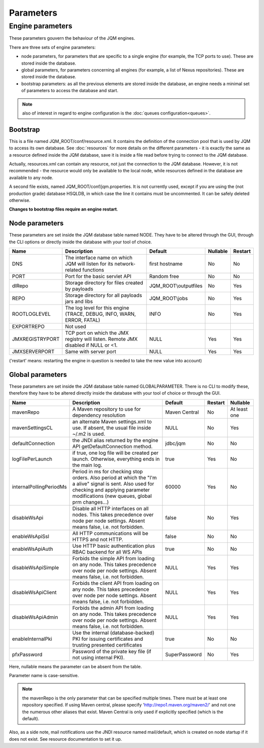 Parameters
##########

Engine parameters
*****************

These parameters gouvern the behaviour of the JQM engines.

There are three sets of engine parameters:

* node parameters, for parameters that are specific to a single engine (for example, the TCP ports to use).
  These are stored inside the database.
* global parameters, for parameters concerning all engines (for example, a list of Nexus repositories).
  These are stored inside the database.
* bootstrap parameters: as all the previous elements are stored inside the database, an engine needs a minimal set
  of parameters to access the database and start.

.. note:: also of interest in regard to engine configuration is the :doc:`queues configuration<queues>`.
  
Bootstrap
+++++++++

This is a file named JQM_ROOT/conf/resource.xml. It contains the definition of the connection pool that is used by
JQM to access its own database. See :doc:`resources` for more details on the different parameters - it is exactly the same
as a resource defined inside the JQM database, save it is inside a file read before trying to connect to the JQM database.

Actually, resources.xml can contain any resource, not just the connection to the JQM database. However, it is not
recommended - the resource would only be available to the local node, while resources defined in the database are
available to any node.

A second file exists, named JQM_ROOT/conf/jqm.properties. It is not currently used, except if you are using the (not
production grade) database HSQLDB, in which case the line it contains must be uncommented. It can be safely deleted otherwise.

**Changes to bootstrap files require an engine restart**.

Node parameters
+++++++++++++++

These parameters are set inside the JQM database table named NODE. They
have to be altered through the GUI, through the CLI options or directly inside the database with your tool of choice.

+-----------------+------------------------------------------------------------------------------------+-----------------------+----------+---------+
| Name            | Description                                                                        | Default               | Nullable | Restart |
+=================+====================================================================================+=======================+==========+=========+
| DNS             | The interface name on which JQM will listen for its network-related functions      | first hostname        | No       | No      |
+-----------------+------------------------------------------------------------------------------------+-----------------------+----------+---------+
| PORT            | Port for the basic servlet API                                                     | Random free           | No       | No      |
+-----------------+------------------------------------------------------------------------------------+-----------------------+----------+---------+
| dlRepo          | Storage directory for files created by payloads                                    | JQM_ROOT\\outputfiles | No       | Yes     |
+-----------------+------------------------------------------------------------------------------------+-----------------------+----------+---------+
| REPO            | Storage directory for all payloads jars and libs                                   | JQM_ROOT\\jobs        | No       | Yes     |
+-----------------+------------------------------------------------------------------------------------+-----------------------+----------+---------+
| ROOTLOGLEVEL    | The log level for this engine (TRACE, DEBUG, INFO, WARN, ERROR, FATAL)             | INFO                  | No       | Yes     |
+-----------------+------------------------------------------------------------------------------------+-----------------------+----------+---------+
| EXPORTREPO      | Not used                                                                           |                       |          |         |
+-----------------+------------------------------------------------------------------------------------+-----------------------+----------+---------+
| JMXREGISTRYPORT | TCP port on which the JMX registry will listen. Remote JMX disabled if NULL or <1. | NULL                  | Yes      | Yes     |
+-----------------+------------------------------------------------------------------------------------+-----------------------+----------+---------+
| JMXSERVERPORT   | Same with server port                                                              | NULL                  | Yes      | Yes     |
+-----------------+------------------------------------------------------------------------------------+-----------------------+----------+---------+

('restart' means: restarting the engine in question is needed to take the new value into account)

Global parameters
+++++++++++++++++

These parameters are set inside the JQM database table named GLOBALPARAMETER. There is no CLI to modify these, therefore they
have to be altered directly inside the database with your tool of choice or through the GUI.

+-------------------------+-----------------------------------------------------------------------------------------------------+---------------+---------+--------------+
| Name                    | Description                                                                                         | Default       | Restart | Nullable     |
+=========================+=====================================================================================================+===============+=========+==============+
| mavenRepo               | A Maven repository to use for dependency resolution                                                 | Maven Central | No      | At least one |
+-------------------------+-----------------------------------------------------------------------------------------------------+---------------+---------+--------------+
| mavenSettingsCL         | an alternate Maven settings.xml to use. If absent, the usual file inside ~/.m2 is used.             | NULL          | No      | Yes          |
+-------------------------+-----------------------------------------------------------------------------------------------------+---------------+---------+--------------+
| defaultConnection       | the JNDI alias returned by the engine API getDefaultConnection method.                              | jdbc/jqm      | No      | No           |
+-------------------------+-----------------------------------------------------------------------------------------------------+---------------+---------+--------------+
| logFilePerLaunch        | if true, one log file will be created per launch. Otherwise, everything ends in the main log.       | true          | Yes     | No           |
+-------------------------+-----------------------------------------------------------------------------------------------------+---------------+---------+--------------+
| internalPollingPeriodMs | Period in ms for checking stop orders. Also period at which the "I'm a alive" signal is sent.       | 60000         | Yes     | No           |
|                         | Also used for checking and applying  parameter modifications (new queues, global prm changes...)    |               |         |              |
+-------------------------+-----------------------------------------------------------------------------------------------------+---------------+---------+--------------+
| disableWsApi            | Disable all HTTP interfaces on all nodes. This takes precedence over node per node settings.        | false         | No      | Yes          |
|                         | Absent means false, i.e. not forbidden.                                                             |               |         |              |
+-------------------------+-----------------------------------------------------------------------------------------------------+---------------+---------+--------------+
| enableWsApiSsl          | All HTTP communications will be HTTPS and not HTTP.                                                 | false         | No      | No           |
+-------------------------+-----------------------------------------------------------------------------------------------------+---------------+---------+--------------+
| enableWsApiAuth         | Use HTTP basic authentication plus RBAC backend for all WS APIs                                     | true          | No      | No           |
+-------------------------+-----------------------------------------------------------------------------------------------------+---------------+---------+--------------+
| disableWsApiSimple      | Forbids the simple API from loading on any node. This takes precedence over node per node settings. | NULL          | Yes     | Yes          |
|                         | Absent means false, i.e. not forbidden.                                                             |               |         |              |
+-------------------------+-----------------------------------------------------------------------------------------------------+---------------+---------+--------------+
| disableWsApiClient      | Forbids the client API from loading on any node. This takes precedence over node per node settings. | NULL          | Yes     | Yes          |
|                         | Absent means false, i.e. not forbidden.                                                             |               |         |              |
+-------------------------+-----------------------------------------------------------------------------------------------------+---------------+---------+--------------+
| disableWsApiAdmin       | Forbids the admin API from loading on any node. This takes precedence over node per node settings.  | NULL          | Yes     | Yes          |
|                         | Absent means false, i.e. not forbidden.                                                             |               |         |              |
+-------------------------+-----------------------------------------------------------------------------------------------------+---------------+---------+--------------+
| enableInternalPki       | Use the internal (database-backed) PKI for issuing certificates and trusting presented certificates | true          | No      | No           |
+-------------------------+-----------------------------------------------------------------------------------------------------+---------------+---------+--------------+
| pfxPassword             | Password of the private key file (if not using internal PKI).                                       | SuperPassword | No      | Yes          |
+-------------------------+-----------------------------------------------------------------------------------------------------+---------------+---------+--------------+

Here, nullable means the parameter can be absent from the table.

Parameter name is case-sensitive.

.. note:: the mavenRepo is the only parameter that can be specified multiple times. There must be at least one repository specified.
	If using Maven central, please specify 'http://repo1.maven.org/maven2/' and not one the numerous other aliases that exist.
	Maven Central is only used if explicitly specified (which is the default).

Also, as a side note, mail notifications use the JNDI resource named mail/default, which is created on node startup if it does not exist.
See resource documentation to set it up.
